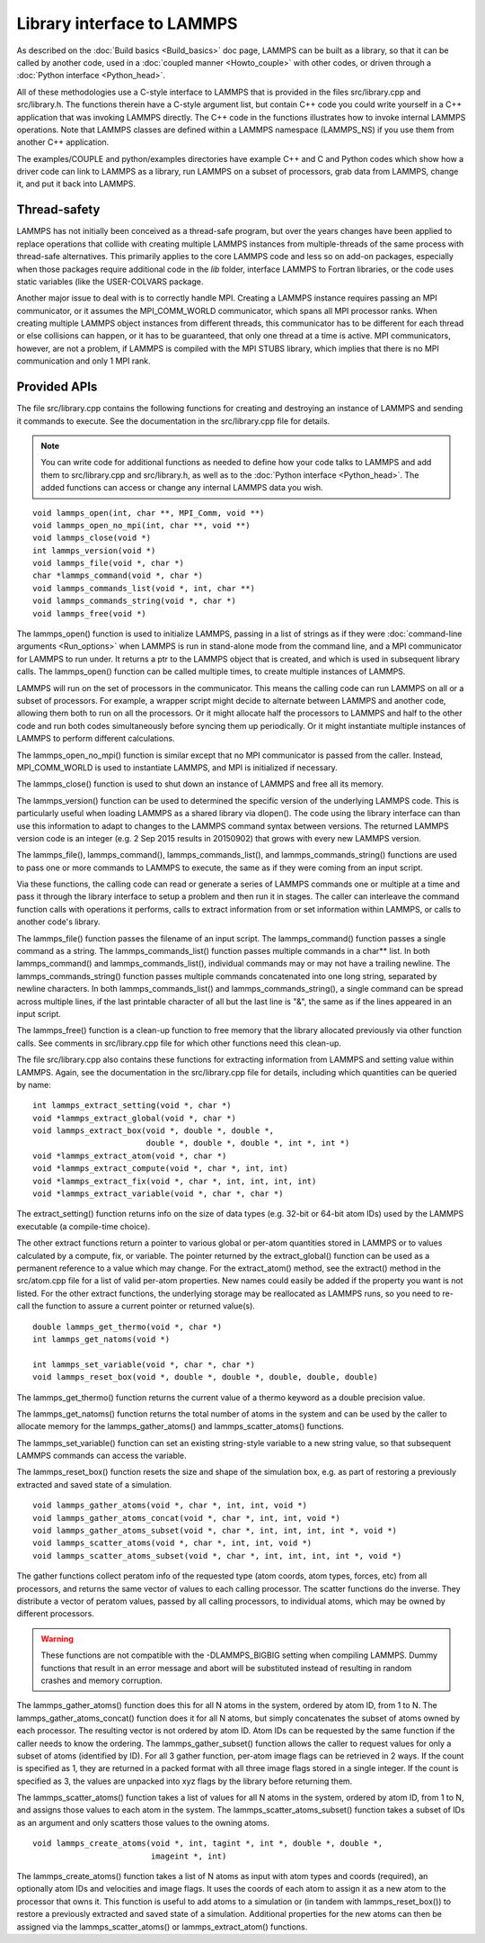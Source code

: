 Library interface to LAMMPS
===========================

As described on the :doc:`Build basics <Build_basics>` doc page, LAMMPS
can be built as a library, so that it can be called by another code,
used in a :doc:`coupled manner <Howto_couple>` with other codes, or
driven through a :doc:`Python interface <Python_head>`.

All of these methodologies use a C-style interface to LAMMPS that is
provided in the files src/library.cpp and src/library.h.  The
functions therein have a C-style argument list, but contain C++ code
you could write yourself in a C++ application that was invoking LAMMPS
directly.  The C++ code in the functions illustrates how to invoke
internal LAMMPS operations.  Note that LAMMPS classes are defined
within a LAMMPS namespace (LAMMPS\_NS) if you use them from another C++
application.

The examples/COUPLE and python/examples directories have example C++
and C and Python codes which show how a driver code can link to LAMMPS
as a library, run LAMMPS on a subset of processors, grab data from
LAMMPS, change it, and put it back into LAMMPS.

Thread-safety
-------------

LAMMPS has not initially been conceived as a thread-safe program, but
over the years changes have been applied to replace operations that
collide with creating multiple LAMMPS instances from multiple-threads
of the same process with thread-safe alternatives.  This primarily
applies to the core LAMMPS code and less so on add-on packages, especially
when those packages require additional code in the *lib* folder,
interface LAMMPS to Fortran libraries, or the code uses static variables
(like the USER-COLVARS package.

Another major issue to deal with is to correctly handle MPI.  Creating
a LAMMPS instance requires passing an MPI communicator, or it assumes
the MPI\_COMM\_WORLD communicator, which spans all MPI processor ranks.
When creating multiple LAMMPS object instances from different threads,
this communicator has to be different for each thread or else collisions
can happen, or it has to be guaranteed, that only one thread at a time
is active.  MPI communicators, however, are not a problem, if LAMMPS is
compiled with the MPI STUBS library, which implies that there is no MPI
communication and only 1 MPI rank.

Provided APIs
-------------

The file src/library.cpp contains the following functions for creating
and destroying an instance of LAMMPS and sending it commands to
execute.  See the documentation in the src/library.cpp file for
details.

.. note::

   You can write code for additional functions as needed to define
   how your code talks to LAMMPS and add them to src/library.cpp and
   src/library.h, as well as to the :doc:`Python interface <Python_head>`.
   The added functions can access or change any internal LAMMPS data you
   wish.


.. parsed-literal::

   void lammps_open(int, char \*\*, MPI_Comm, void \*\*)
   void lammps_open_no_mpi(int, char \*\*, void \*\*)
   void lammps_close(void \*)
   int lammps_version(void \*)
   void lammps_file(void \*, char \*)
   char \*lammps_command(void \*, char \*)
   void lammps_commands_list(void \*, int, char \*\*)
   void lammps_commands_string(void \*, char \*)
   void lammps_free(void \*)

The lammps\_open() function is used to initialize LAMMPS, passing in a
list of strings as if they were :doc:`command-line arguments <Run_options>` when LAMMPS is run in stand-alone mode
from the command line, and a MPI communicator for LAMMPS to run under.
It returns a ptr to the LAMMPS object that is created, and which is
used in subsequent library calls.  The lammps\_open() function can be
called multiple times, to create multiple instances of LAMMPS.

LAMMPS will run on the set of processors in the communicator.  This
means the calling code can run LAMMPS on all or a subset of
processors.  For example, a wrapper script might decide to alternate
between LAMMPS and another code, allowing them both to run on all the
processors.  Or it might allocate half the processors to LAMMPS and
half to the other code and run both codes simultaneously before
syncing them up periodically.  Or it might instantiate multiple
instances of LAMMPS to perform different calculations.

The lammps\_open\_no\_mpi() function is similar except that no MPI
communicator is passed from the caller.  Instead, MPI\_COMM\_WORLD is
used to instantiate LAMMPS, and MPI is initialized if necessary.

The lammps\_close() function is used to shut down an instance of LAMMPS
and free all its memory.

The lammps\_version() function can be used to determined the specific
version of the underlying LAMMPS code. This is particularly useful
when loading LAMMPS as a shared library via dlopen(). The code using
the library interface can than use this information to adapt to
changes to the LAMMPS command syntax between versions. The returned
LAMMPS version code is an integer (e.g. 2 Sep 2015 results in
20150902) that grows with every new LAMMPS version.

The lammps\_file(), lammps\_command(), lammps\_commands\_list(), and
lammps\_commands\_string() functions are used to pass one or more
commands to LAMMPS to execute, the same as if they were coming from an
input script.

Via these functions, the calling code can read or generate a series of
LAMMPS commands one or multiple at a time and pass it through the library
interface to setup a problem and then run it in stages.  The caller
can interleave the command function calls with operations it performs,
calls to extract information from or set information within LAMMPS, or
calls to another code's library.

The lammps\_file() function passes the filename of an input script.
The lammps\_command() function passes a single command as a string.
The lammps\_commands\_list() function passes multiple commands in a
char\*\* list.  In both lammps\_command() and lammps\_commands\_list(),
individual commands may or may not have a trailing newline.  The
lammps\_commands\_string() function passes multiple commands
concatenated into one long string, separated by newline characters.
In both lammps\_commands\_list() and lammps\_commands\_string(), a single
command can be spread across multiple lines, if the last printable
character of all but the last line is "&", the same as if the lines
appeared in an input script.

The lammps\_free() function is a clean-up function to free memory that
the library allocated previously via other function calls.  See
comments in src/library.cpp file for which other functions need this
clean-up.

The file src/library.cpp also contains these functions for extracting
information from LAMMPS and setting value within LAMMPS.  Again, see
the documentation in the src/library.cpp file for details, including
which quantities can be queried by name:


.. parsed-literal::

   int lammps_extract_setting(void \*, char \*)
   void \*lammps_extract_global(void \*, char \*)
   void lammps_extract_box(void \*, double \*, double \*,
                           double \*, double \*, double \*, int \*, int \*)
   void \*lammps_extract_atom(void \*, char \*)
   void \*lammps_extract_compute(void \*, char \*, int, int)
   void \*lammps_extract_fix(void \*, char \*, int, int, int, int)
   void \*lammps_extract_variable(void \*, char \*, char \*)

The extract\_setting() function returns info on the size
of data types (e.g. 32-bit or 64-bit atom IDs) used
by the LAMMPS executable (a compile-time choice).

The other extract functions return a pointer to various global or
per-atom quantities stored in LAMMPS or to values calculated by a
compute, fix, or variable.  The pointer returned by the
extract\_global() function can be used as a permanent reference to a
value which may change.  For the extract\_atom() method, see the
extract() method in the src/atom.cpp file for a list of valid per-atom
properties.  New names could easily be added if the property you want
is not listed.  For the other extract functions, the underlying
storage may be reallocated as LAMMPS runs, so you need to re-call the
function to assure a current pointer or returned value(s).


.. parsed-literal::

   double lammps_get_thermo(void \*, char \*)
   int lammps_get_natoms(void \*)

   int lammps_set_variable(void \*, char \*, char \*)
   void lammps_reset_box(void \*, double \*, double \*, double, double, double)

The lammps\_get\_thermo() function returns the current value of a thermo
keyword as a double precision value.

The lammps\_get\_natoms() function returns the total number of atoms in
the system and can be used by the caller to allocate memory for the
lammps\_gather\_atoms() and lammps\_scatter\_atoms() functions.

The lammps\_set\_variable() function can set an existing string-style
variable to a new string value, so that subsequent LAMMPS commands can
access the variable.

The lammps\_reset\_box() function resets the size and shape of the
simulation box, e.g. as part of restoring a previously extracted and
saved state of a simulation.


.. parsed-literal::

   void lammps_gather_atoms(void \*, char \*, int, int, void \*)
   void lammps_gather_atoms_concat(void \*, char \*, int, int, void \*)
   void lammps_gather_atoms_subset(void \*, char \*, int, int, int, int \*, void \*)
   void lammps_scatter_atoms(void \*, char \*, int, int, void \*)
   void lammps_scatter_atoms_subset(void \*, char \*, int, int, int, int \*, void \*)

The gather functions collect peratom info of the requested type (atom
coords, atom types, forces, etc) from all processors, and returns the
same vector of values to each calling processor.  The scatter
functions do the inverse.  They distribute a vector of peratom values,
passed by all calling processors, to individual atoms, which may be
owned by different processors.

.. warning::

   These functions are not compatible with the
   -DLAMMPS\_BIGBIG setting when compiling LAMMPS.  Dummy functions
   that result in an error message and abort will be substituted
   instead of resulting in random crashes and memory corruption.

The lammps\_gather\_atoms() function does this for all N atoms in the
system, ordered by atom ID, from 1 to N.  The
lammps\_gather\_atoms\_concat() function does it for all N atoms, but
simply concatenates the subset of atoms owned by each processor.  The
resulting vector is not ordered by atom ID.  Atom IDs can be requested
by the same function if the caller needs to know the ordering.  The
lammps\_gather\_subset() function allows the caller to request values
for only a subset of atoms (identified by ID).
For all 3 gather function, per-atom image flags can be retrieved in 2 ways.
If the count is specified as 1, they are returned
in a packed format with all three image flags stored in a single integer.
If the count is specified as 3, the values are unpacked into xyz flags
by the library before returning them.

The lammps\_scatter\_atoms() function takes a list of values for all N
atoms in the system, ordered by atom ID, from 1 to N, and assigns
those values to each atom in the system.  The
lammps\_scatter\_atoms\_subset() function takes a subset of IDs as an
argument and only scatters those values to the owning atoms.


.. parsed-literal::

   void lammps_create_atoms(void \*, int, tagint \*, int \*, double \*, double \*,
                            imageint \*, int)

The lammps\_create\_atoms() function takes a list of N atoms as input
with atom types and coords (required), an optionally atom IDs and
velocities and image flags.  It uses the coords of each atom to assign
it as a new atom to the processor that owns it.  This function is
useful to add atoms to a simulation or (in tandem with
lammps\_reset\_box()) to restore a previously extracted and saved state
of a simulation.  Additional properties for the new atoms can then be
assigned via the lammps\_scatter\_atoms() or lammps\_extract\_atom()
functions.
